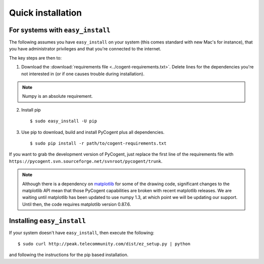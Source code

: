 .. _quick-install:

Quick installation
==================

For systems with ``easy_install``
---------------------------------

The following assumes you have ``easy_install`` on your system (this comes standard with new Mac's for instance), that you have administrator privileges and that you're connected to the internet.

The key steps are then to:

1. Download the :download:`requirements file <../cogent-requirements.txt>`. Delete lines for the dependencies you're not interested in (or if one causes trouble during installation).

.. note:: Numpy is an absolute requirement.

2. Install pip ::

    $ sudo easy_install -U pip

3. Use pip to download, build and install PyCogent plus all dependencies. ::

    $ sudo pip install -r path/to/cogent-requirements.txt

If you want to grab the development version of PyCogent, just replace the first line of the requirements file with ``https://pycogent.svn.sourceforge.net/svnroot/pycogent/trunk``.

.. note:: Although there is a dependency on matplotlib_ for some of the drawing code, significant changes to the matplotlib API mean that those PyCogent capabilities are broken with recent matplotlib releases. We are waiting until matplotlib has been updated to use numpy 1.3, at which point we will be updating our support. Until then, the code requires matplotlib version 0.87.6.

.. _pip: http://pypi.python.org/pypi/pip
.. _matplotlib: http://matplotlib.sourceforge.net/

.. todo::

    **FOR RELEASE:** update the cogent-requirements.txt file to point to stable release tarball

Installing ``easy_install``
---------------------------

If your system doesn't have ``easy_install``, then execute the following::

    $ sudo curl http://peak.telecommunity.com/dist/ez_setup.py | python

and following the instructions for the pip based installation.

